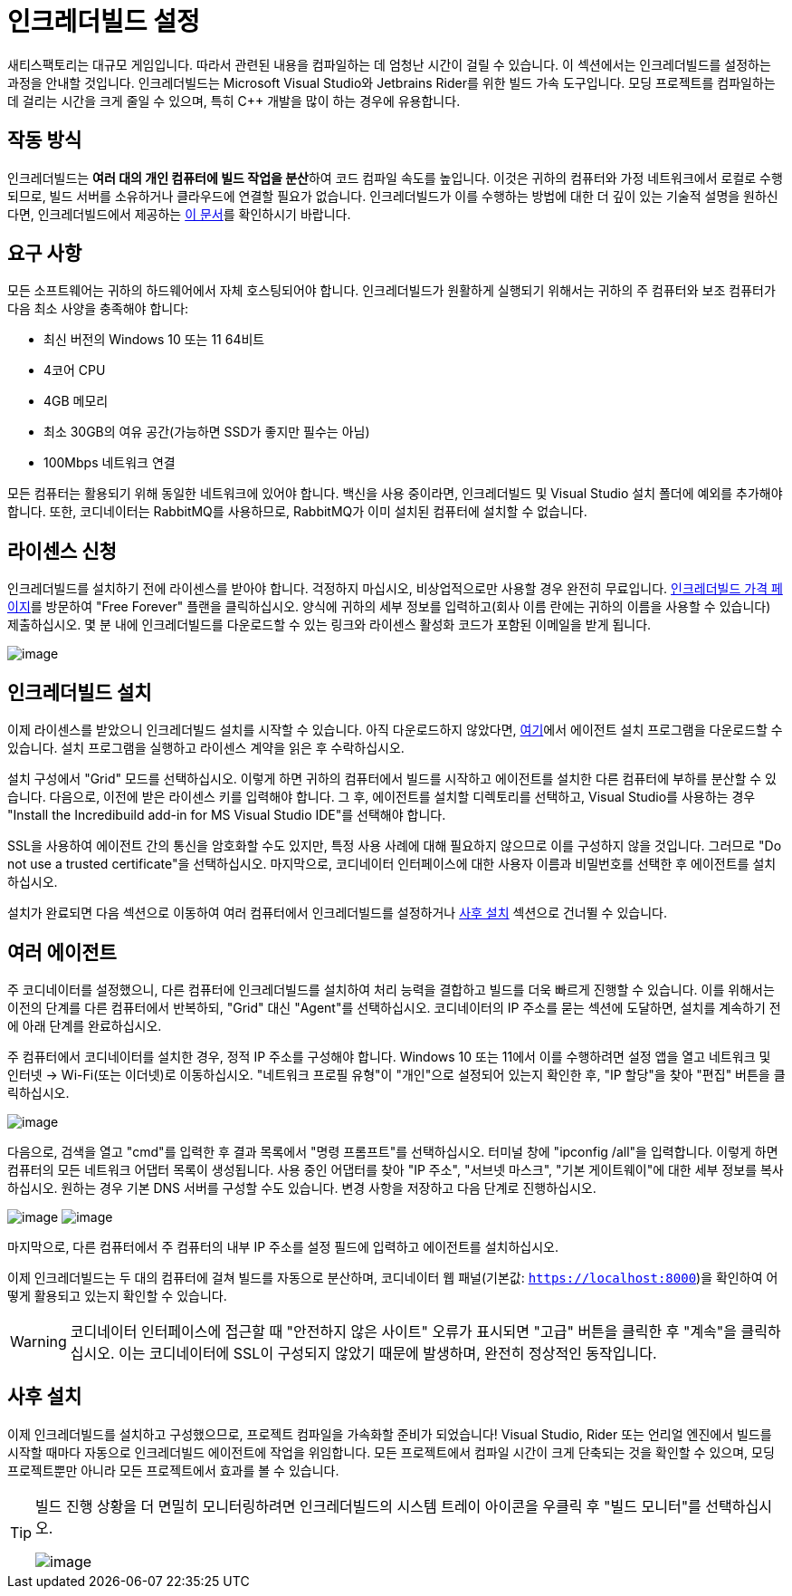 = 인크레더빌드 설정

새티스팩토리는 대규모 게임입니다.
따라서 관련된 내용을 컴파일하는 데 엄청난 시간이 걸릴 수 있습니다.
이 섹션에서는 인크레더빌드를 설정하는 과정을 안내할 것입니다.
인크레더빌드는 Microsoft Visual Studio와 Jetbrains Rider를 위한 빌드 가속 도구입니다.
모딩 프로젝트를 컴파일하는 데 걸리는 시간을 크게 줄일 수 있으며,
특히 C++ 개발을 많이 하는 경우에 유용합니다.

== 작동 방식

인크레더빌드는 **여러 대의 개인 컴퓨터에 빌드 작업을 분산**하여 코드 컴파일 속도를 높입니다.
이것은 귀하의 컴퓨터와 가정 네트워크에서 로컬로 수행되므로,
빌드 서버를 소유하거나 클라우드에 연결할 필요가 없습니다.
인크레더빌드가 이를 수행하는 방법에 대한 더 깊이 있는 기술적 설명을 원하신다면,
인크레더빌드에서 제공하는 link:https://www.incredibuild.com/wp-content/uploads/2020/10/Incredibuild-Technology-Overview-v-2.pdf[이 문서]를 확인하시기 바랍니다.

== 요구 사항

모든 소프트웨어는 귀하의 하드웨어에서 자체 호스팅되어야 합니다.
인크레더빌드가 원활하게 실행되기 위해서는 귀하의 주 컴퓨터와 보조 컴퓨터가 다음 최소 사양을 충족해야 합니다:

* 최신 버전의 Windows 10 또는 11 64비트

* 4코어 CPU

* 4GB 메모리

* 최소 30GB의 여유 공간(가능하면 SSD가 좋지만 필수는 아님)

* 100Mbps 네트워크 연결

모든 컴퓨터는 활용되기 위해 동일한 네트워크에 있어야 합니다.
백신을 사용 중이라면, 인크레더빌드 및 Visual Studio 설치 폴더에 예외를 추가해야 합니다.
또한, 코디네이터는 RabbitMQ를 사용하므로, RabbitMQ가 이미 설치된 컴퓨터에 설치할 수 없습니다.

== 라이센스 신청

인크레더빌드를 설치하기 전에 라이센스를 받아야 합니다.
걱정하지 마십시오, 비상업적으로만 사용할 경우 완전히 무료입니다.
https://www.incredibuild.com/pricing[인크레더빌드 가격 페이지]를 방문하여 "Free Forever" 플랜을 클릭하십시오.
양식에 귀하의 세부 정보를 입력하고(회사 이름 란에는 귀하의 이름을 사용할 수 있습니다) 제출하십시오.
몇 분 내에 인크레더빌드를 다운로드할 수 있는 링크와 라이센스 활성화 코드가 포함된 이메일을 받게 됩니다.

image:CommunityResources/Incredibuild/incredibuild-email.png[image]

== 인크레더빌드 설치

이제 라이센스를 받았으니 인크레더빌드 설치를 시작할 수 있습니다.
아직 다운로드하지 않았다면, https://dl.incredibuild.com/ib10-latest[여기]에서 에이전트 설치 프로그램을 다운로드할 수 있습니다.
설치 프로그램을 실행하고 라이센스 계약을 읽은 후 수락하십시오.

설치 구성에서 "Grid" 모드를 선택하십시오.
이렇게 하면 귀하의 컴퓨터에서 빌드를 시작하고 에이전트를 설치한 다른 컴퓨터에 부하를 분산할 수 있습니다.
다음으로, 이전에 받은 라이센스 키를 입력해야 합니다.
그 후, 에이전트를 설치할 디렉토리를 선택하고, Visual Studio를 사용하는 경우 "Install the Incredibuild add-in for MS Visual Studio IDE"를 선택해야 합니다.

SSL을 사용하여 에이전트 간의 통신을 암호화할 수도 있지만,
특정 사용 사례에 대해 필요하지 않으므로 이를 구성하지 않을 것입니다.
그러므로 "Do not use a trusted certificate"을 선택하십시오.
마지막으로, 코디네이터 인터페이스에 대한 사용자 이름과 비밀번호를 선택한 후 에이전트를 설치하십시오.

설치가 완료되면 다음 섹션으로 이동하여 여러 컴퓨터에서 인크레더빌드를 설정하거나
link:incredibuild.html#_사후_설치[사후 설치] 섹션으로 건너뛸 수 있습니다.

== 여러 에이전트

주 코디네이터를 설정했으니,
다른 컴퓨터에 인크레더빌드를 설치하여 처리 능력을 결합하고 빌드를 더욱 빠르게 진행할 수 있습니다.
이를 위해서는 이전의 단계를 다른 컴퓨터에서 반복하되, "Grid" 대신 "Agent"를 선택하십시오.
코디네이터의 IP 주소를 묻는 섹션에 도달하면, 설치를 계속하기 전에 아래 단계를 완료하십시오.

주 컴퓨터에서 코디네이터를 설치한 경우, 정적 IP 주소를 구성해야 합니다.
Windows 10 또는 11에서 이를 수행하려면 설정 앱을 열고 네트워크 및 인터넷 -> Wi-Fi(또는 이더넷)로 이동하십시오.
"네트워크 프로필 유형"이 "개인"으로 설정되어 있는지 확인한 후, "IP 할당"을 찾아 "편집" 버튼을 클릭하십시오.

image:CommunityResources/Incredibuild/incredibuild_ip_1.png[image]

다음으로, 검색을 열고 "cmd"를 입력한 후 결과 목록에서 "명령 프롬프트"를 선택하십시오.
터미널 창에 "ipconfig /all"을 입력합니다. 이렇게 하면 컴퓨터의 모든 네트워크 어댑터 목록이 생성됩니다.
사용 중인 어댑터를 찾아 "IP 주소", "서브넷 마스크", "기본 게이트웨이"에 대한 세부 정보를 복사하십시오.
원하는 경우 기본 DNS 서버를 구성할 수도 있습니다.
변경 사항을 저장하고 다음 단계로 진행하십시오.

image:CommunityResources/Incredibuild/incredibuild_cmd.png[image]
image:CommunityResources/Incredibuild/incredibuild_ip_2.png[image]

마지막으로, 다른 컴퓨터에서 주 컴퓨터의 내부 IP 주소를 설정 필드에 입력하고 에이전트를 설치하십시오.

이제 인크레더빌드는 두 대의 컴퓨터에 걸쳐 빌드를 자동으로 분산하며,
코디네이터 웹 패널(기본값: `https://localhost:8000`)을 확인하여 어떻게 활용되고 있는지 확인할 수 있습니다.

[WARNING]
====
코디네이터 인터페이스에 접근할 때 "안전하지 않은 사이트" 오류가 표시되면 "고급" 버튼을 클릭한 후 "계속"을 클릭하십시오.
이는 코디네이터에 SSL이 구성되지 않았기 때문에 발생하며, 완전히 정상적인 동작입니다.
====

== 사후 설치

이제 인크레더빌드를 설치하고 구성했으므로, 프로젝트 컴파일을 가속화할 준비가 되었습니다!
Visual Studio, Rider 또는 언리얼 엔진에서 빌드를 시작할 때마다 자동으로 인크레더빌드 에이전트에 작업을 위임합니다.
모든 프로젝트에서 컴파일 시간이 크게 단축되는 것을 확인할 수 있으며, 모딩 프로젝트뿐만 아니라 모든 프로젝트에서 효과를 볼 수 있습니다.

[TIP]
====
빌드 진행 상황을 더 면밀히 모니터링하려면 인크레더빌드의 시스템 트레이 아이콘을 우클릭 후 "빌드 모니터"를 선택하십시오.

image:CommunityResources/Incredibuild/incredibuild-tray.png[image]
====
